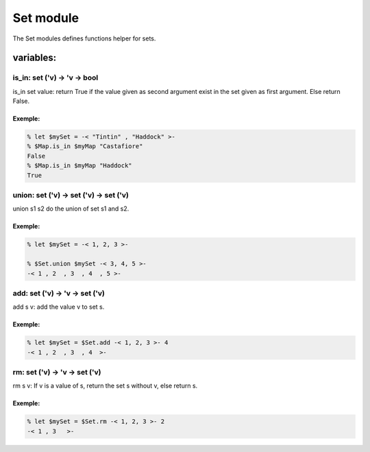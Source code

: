 Set module
==========

The Set modules defines functions helper for sets.

variables:
----------

is_in: set ('v) -> 'v -> bool
********************************

is_in set value: return True if the value given as second argument exist in the
set given as first argument. Else return False.

Exemple:
^^^^^^^
.. code-block:: gufo

    % let $mySet = -< "Tintin" , "Haddock" >-
    % $Map.is_in $myMap "Castafiore"
    False 
    % $Map.is_in $myMap "Haddock"
    True
    
union: set ('v) -> set ('v) -> set ('v)
***************************************************

union s1 s2 do the union of set s1 and s2. 

Exemple:
^^^^^^^
.. code-block:: gufo

    % let $mySet = -< 1, 2, 3 >-

    % $Set.union $mySet -< 3, 4, 5 >-
    -< 1 , 2  , 3  , 4  , 5 >-

add: set ('v) -> 'v -> set ('v)
*******************************

add s v: add the value v to set s.

Exemple:
^^^^^^^
.. code-block:: gufo

    % let $mySet = $Set.add -< 1, 2, 3 >- 4
    -< 1 , 2  , 3  , 4  >-

rm: set ('v) -> 'v -> set ('v)
*******************************

rm s v: If v is a value of s, return the set s without v, else return s. 

Exemple:
^^^^^^^
.. code-block:: gufo

    % let $mySet = $Set.rm -< 1, 2, 3 >- 2
    -< 1 , 3   >-


